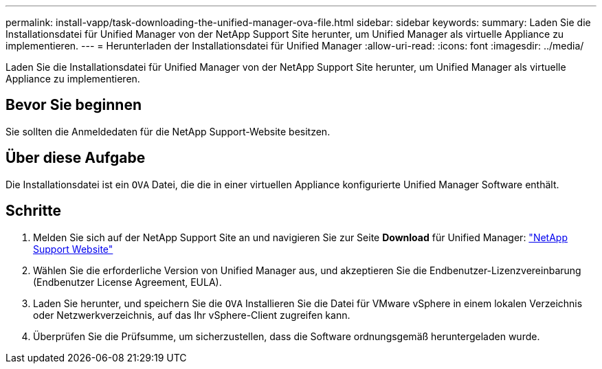 ---
permalink: install-vapp/task-downloading-the-unified-manager-ova-file.html 
sidebar: sidebar 
keywords:  
summary: Laden Sie die Installationsdatei für Unified Manager von der NetApp Support Site herunter, um Unified Manager als virtuelle Appliance zu implementieren. 
---
= Herunterladen der Installationsdatei für Unified Manager
:allow-uri-read: 
:icons: font
:imagesdir: ../media/


[role="lead"]
Laden Sie die Installationsdatei für Unified Manager von der NetApp Support Site herunter, um Unified Manager als virtuelle Appliance zu implementieren.



== Bevor Sie beginnen

Sie sollten die Anmeldedaten für die NetApp Support-Website besitzen.



== Über diese Aufgabe

Die Installationsdatei ist ein `OVA` Datei, die die in einer virtuellen Appliance konfigurierte Unified Manager Software enthält.



== Schritte

. Melden Sie sich auf der NetApp Support Site an und navigieren Sie zur Seite *Download* für Unified Manager: https://mysupport.netapp.com/site/products/all/details/activeiq-unified-manager/downloads-tab["NetApp Support Website"^]
. Wählen Sie die erforderliche Version von Unified Manager aus, und akzeptieren Sie die Endbenutzer-Lizenzvereinbarung (Endbenutzer License Agreement, EULA).
. Laden Sie herunter, und speichern Sie die `OVA` Installieren Sie die Datei für VMware vSphere in einem lokalen Verzeichnis oder Netzwerkverzeichnis, auf das Ihr vSphere-Client zugreifen kann.
. Überprüfen Sie die Prüfsumme, um sicherzustellen, dass die Software ordnungsgemäß heruntergeladen wurde.

